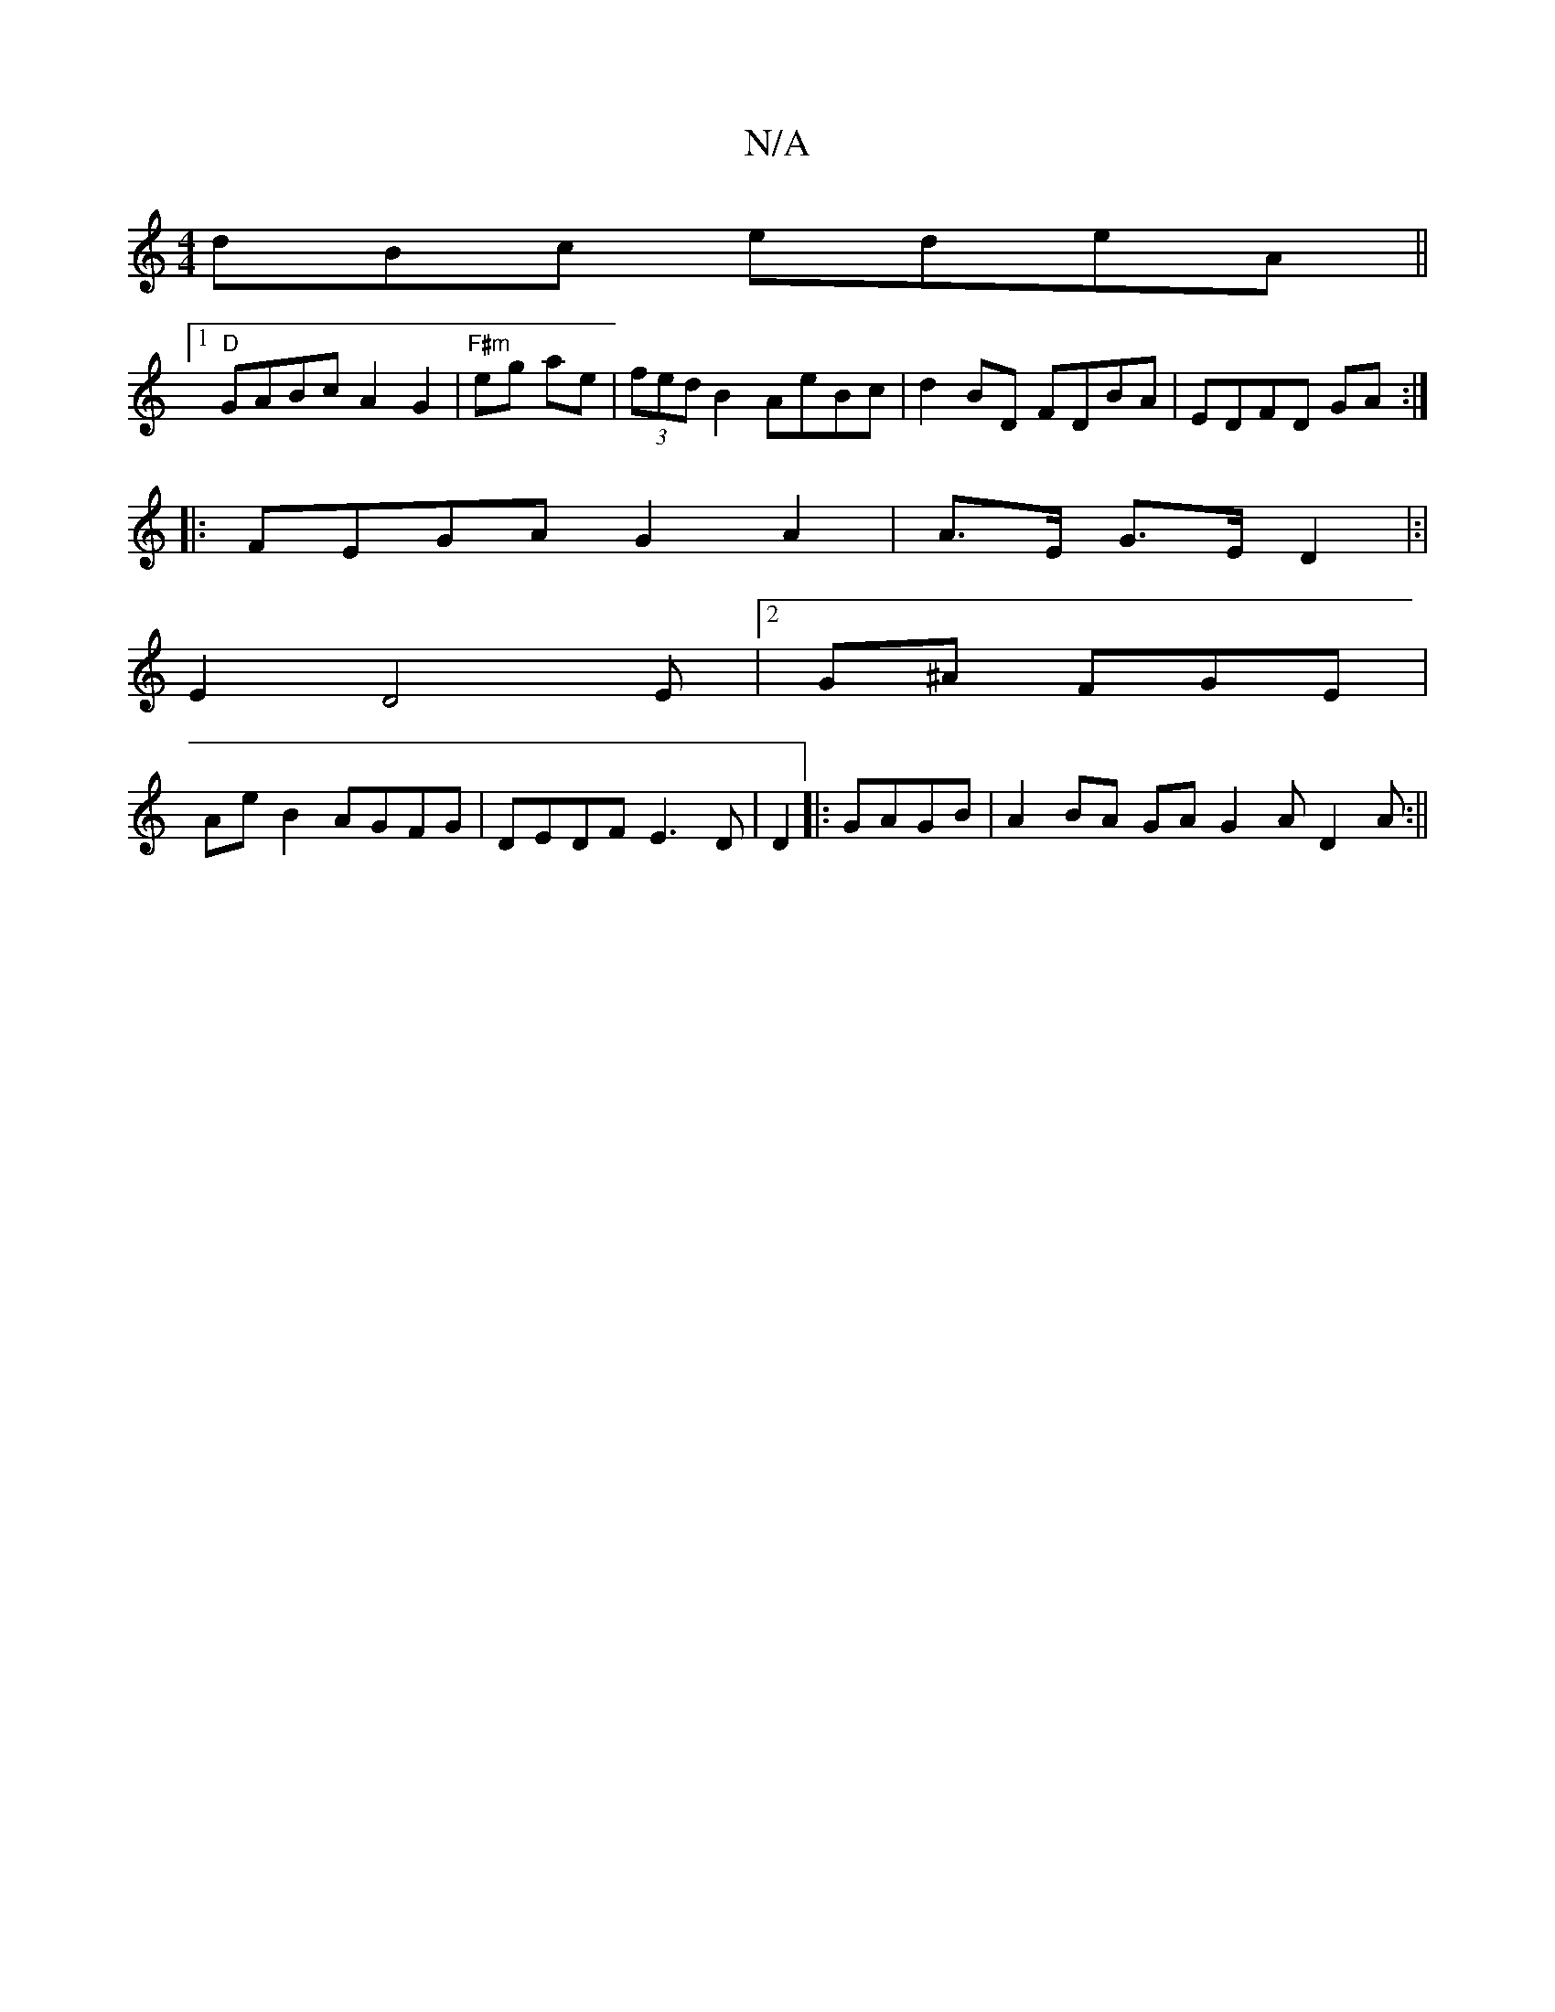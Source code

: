 X:1
T:N/A
M:4/4
R:N/A
K:Cmajor
dBc edeA||
 [1 "D"GABc A2G2|"F#m"eg ae | (3fed B2 AeBc| d2 BD FDBA|EDFD GA :|
|: FEGA G2A2 | A>E- G>E D2|:|
E2 D4E|2/G^A FGE|
Ae B2 AGFG|DEDF E3 D|D2 |:GAGB|A2 BA GAG2A D2 A:||

c3z E4F2|[2 GA cB d3:|
